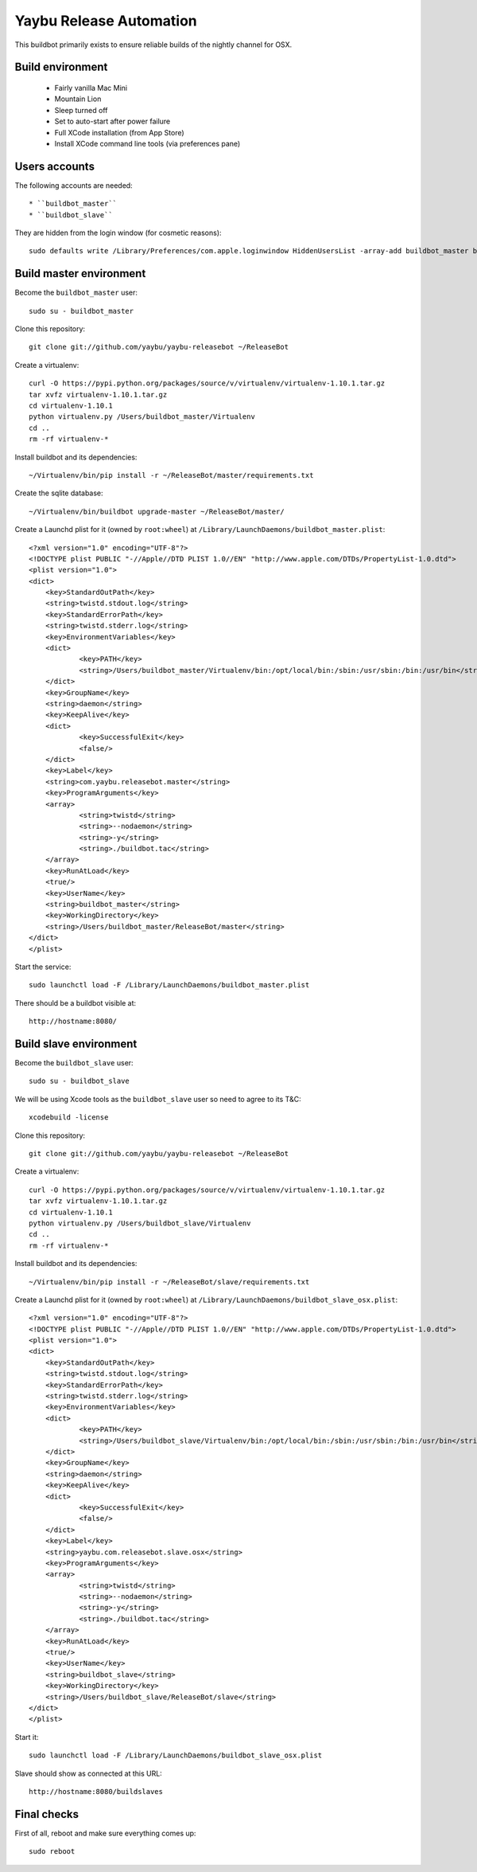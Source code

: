 ========================
Yaybu Release Automation
========================

This buildbot primarily exists to ensure reliable builds of the nightly channel for OSX.


Build environment
=================

 * Fairly vanilla Mac Mini
 * Mountain Lion
 * Sleep turned off
 * Set to auto-start after power failure
 * Full XCode installation (from App Store)
 * Install XCode command line tools (via preferences pane)


Users accounts
==============

The following accounts are needed::

  * ``buildbot_master``
  * ``buildbot_slave``

They are hidden from the login window (for cosmetic reasons)::

    sudo defaults write /Library/Preferences/com.apple.loginwindow HiddenUsersList -array-add buildbot_master buildbot_slave


Build master environment
========================

Become the ``buildbot_master`` user::

    sudo su - buildbot_master

Clone this repository::

    git clone git://github.com/yaybu/yaybu-releasebot ~/ReleaseBot

Create a virtualenv::

    curl -O https://pypi.python.org/packages/source/v/virtualenv/virtualenv-1.10.1.tar.gz
    tar xvfz virtualenv-1.10.1.tar.gz
    cd virtualenv-1.10.1
    python virtualenv.py /Users/buildbot_master/Virtualenv
    cd ..
    rm -rf virtualenv-*

Install buildbot and its dependencies::

    ~/Virtualenv/bin/pip install -r ~/ReleaseBot/master/requirements.txt

Create the sqlite database::

    ~/Virtualenv/bin/buildbot upgrade-master ~/ReleaseBot/master/

Create a Launchd plist for it (owned by ``root:wheel``) at ``/Library/LaunchDaemons/buildbot_master.plist``::

    <?xml version="1.0" encoding="UTF-8"?>
    <!DOCTYPE plist PUBLIC "-//Apple//DTD PLIST 1.0//EN" "http://www.apple.com/DTDs/PropertyList-1.0.dtd">
    <plist version="1.0">
    <dict>
        <key>StandardOutPath</key>
        <string>twistd.stdout.log</string>
        <key>StandardErrorPath</key>
        <string>twistd.stderr.log</string>
        <key>EnvironmentVariables</key>
        <dict>
                <key>PATH</key>
                <string>/Users/buildbot_master/Virtualenv/bin:/opt/local/bin:/sbin:/usr/sbin:/bin:/usr/bin</string>
        </dict>
        <key>GroupName</key>
        <string>daemon</string>
        <key>KeepAlive</key>
        <dict>
                <key>SuccessfulExit</key>
                <false/>
        </dict>
        <key>Label</key>
        <string>com.yaybu.releasebot.master</string>
        <key>ProgramArguments</key>
        <array>
                <string>twistd</string>
                <string>--nodaemon</string>
                <string>-y</string>
                <string>./buildbot.tac</string>
        </array>
        <key>RunAtLoad</key>
        <true/>
        <key>UserName</key>
        <string>buildbot_master</string>
        <key>WorkingDirectory</key>
        <string>/Users/buildbot_master/ReleaseBot/master</string>
    </dict>
    </plist>

Start the service::

    sudo launchctl load -F /Library/LaunchDaemons/buildbot_master.plist

There should be a buildbot visible at::

    http://hostname:8080/


Build slave environment
=======================

Become the ``buildbot_slave`` user::

    sudo su - buildbot_slave

We will be using Xcode tools as the ``buildbot_slave`` user so need to agree to its T&C::

    xcodebuild -license

Clone this repository::

    git clone git://github.com/yaybu/yaybu-releasebot ~/ReleaseBot

Create a virtualenv::

    curl -O https://pypi.python.org/packages/source/v/virtualenv/virtualenv-1.10.1.tar.gz
    tar xvfz virtualenv-1.10.1.tar.gz
    cd virtualenv-1.10.1
    python virtualenv.py /Users/buildbot_slave/Virtualenv
    cd ..
    rm -rf virtualenv-*

Install buildbot and its dependencies::

    ~/Virtualenv/bin/pip install -r ~/ReleaseBot/slave/requirements.txt

Create a Launchd plist for it (owned by ``root:wheel``) at ``/Library/LaunchDaemons/buildbot_slave_osx.plist``::

    <?xml version="1.0" encoding="UTF-8"?>
    <!DOCTYPE plist PUBLIC "-//Apple//DTD PLIST 1.0//EN" "http://www.apple.com/DTDs/PropertyList-1.0.dtd">
    <plist version="1.0">
    <dict>
        <key>StandardOutPath</key>
        <string>twistd.stdout.log</string>
        <key>StandardErrorPath</key>
        <string>twistd.stderr.log</string>
        <key>EnvironmentVariables</key>
        <dict>
                <key>PATH</key>
                <string>/Users/buildbot_slave/Virtualenv/bin:/opt/local/bin:/sbin:/usr/sbin:/bin:/usr/bin</string>
        </dict>
        <key>GroupName</key>
        <string>daemon</string>
        <key>KeepAlive</key>
        <dict>
                <key>SuccessfulExit</key>
                <false/>
        </dict>
        <key>Label</key>
        <string>yaybu.com.releasebot.slave.osx</string>
        <key>ProgramArguments</key>
        <array>
                <string>twistd</string>
                <string>--nodaemon</string>
                <string>-y</string>
                <string>./buildbot.tac</string>
        </array>
        <key>RunAtLoad</key>
        <true/>
        <key>UserName</key>
        <string>buildbot_slave</string>
        <key>WorkingDirectory</key>
        <string>/Users/buildbot_slave/ReleaseBot/slave</string>
    </dict>
    </plist>

Start it::

    sudo launchctl load -F /Library/LaunchDaemons/buildbot_slave_osx.plist

Slave should show as connected at this URL::

    http://hostname:8080/buildslaves


Final checks
============

First of all, reboot and make sure everything comes up::

    sudo reboot


